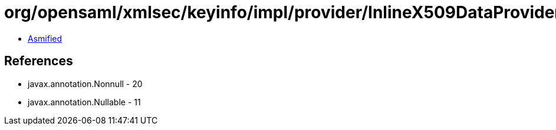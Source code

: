 = org/opensaml/xmlsec/keyinfo/impl/provider/InlineX509DataProvider.class

 - link:InlineX509DataProvider-asmified.java[Asmified]

== References

 - javax.annotation.Nonnull - 20
 - javax.annotation.Nullable - 11
